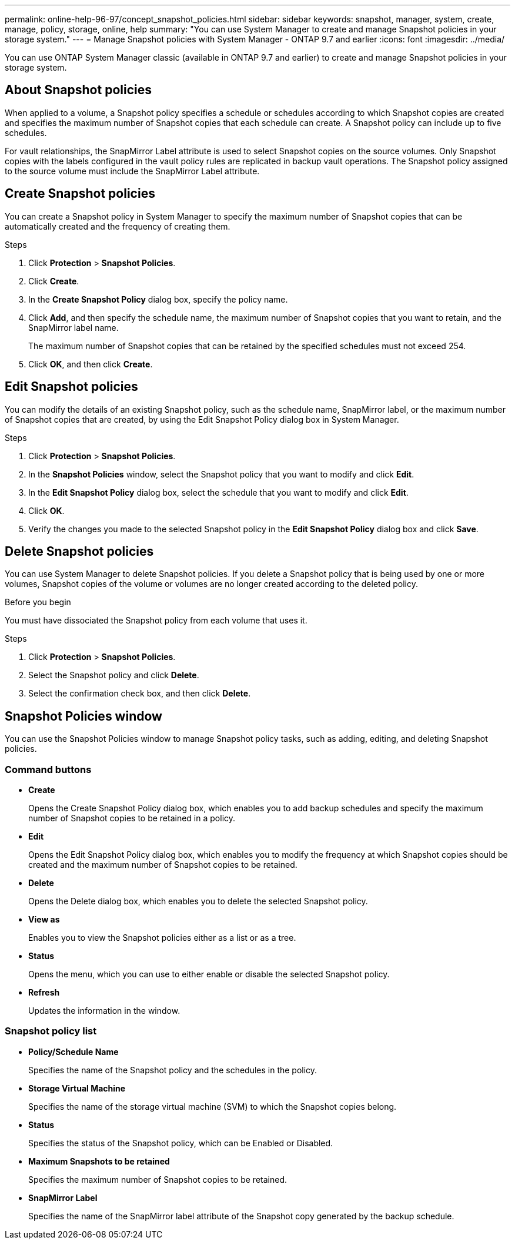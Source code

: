 ---
permalink: online-help-96-97/concept_snapshot_policies.html
sidebar: sidebar
keywords: snapshot, manager, system, create, manage, policy, storage, online, help
summary: "You can use System Manager to create and manage Snapshot policies in your storage system."
---
= Manage Snapshot policies with System Manager - ONTAP 9.7 and earlier
:icons: font
:imagesdir: ../media/

[.lead]
You can use ONTAP System Manager classic (available in ONTAP 9.7 and earlier) to create and manage Snapshot policies in your storage system.

== About Snapshot policies

When applied to a volume, a Snapshot policy specifies a schedule or schedules according to which Snapshot copies are created and specifies the maximum number of Snapshot copies that each schedule can create. A Snapshot policy can include up to five schedules.

For vault relationships, the SnapMirror Label attribute is used to select Snapshot copies on the source volumes. Only Snapshot copies with the labels configured in the vault policy rules are replicated in backup vault operations. The Snapshot policy assigned to the source volume must include the SnapMirror Label attribute.

== Create Snapshot policies

You can create a Snapshot policy in System Manager to specify the maximum number of Snapshot copies that can be automatically created and the frequency of creating them.

.Steps

. Click *Protection* > *Snapshot Policies*.
. Click *Create*.
. In the *Create Snapshot Policy* dialog box, specify the policy name.
. Click *Add*, and then specify the schedule name, the maximum number of Snapshot copies that you want to retain, and the SnapMirror label name.
+
The maximum number of Snapshot copies that can be retained by the specified schedules must not exceed 254.

. Click *OK*, and then click *Create*.
//2021-12-07, created by Mairead sm-classic-rework

== Edit Snapshot policies

You can modify the details of an existing Snapshot policy, such as the schedule name, SnapMirror label, or the maximum number of Snapshot copies that are created, by using the Edit Snapshot Policy dialog box in System Manager.

.Steps

. Click *Protection* > *Snapshot Policies*.
. In the *Snapshot Policies* window, select the Snapshot policy that you want to modify and click *Edit*.
. In the *Edit Snapshot Policy* dialog box, select the schedule that you want to modify and click *Edit*.
. Click *OK*.
. Verify the changes you made to the selected Snapshot policy in the *Edit Snapshot Policy* dialog box and click *Save*.
//2021-12-07, created by Mairead sm-classic-rework

== Delete Snapshot policies

You can use System Manager to delete Snapshot policies. If you delete a Snapshot policy that is being used by one or more volumes, Snapshot copies of the volume or volumes are no longer created according to the deleted policy.

.Before you begin

You must have dissociated the Snapshot policy from each volume that uses it.

.Steps

. Click *Protection* > *Snapshot Policies*.
. Select the Snapshot policy and click *Delete*.
. Select the confirmation check box, and then click *Delete*.

== Snapshot Policies window

You can use the Snapshot Policies window to manage Snapshot policy tasks, such as adding, editing, and deleting Snapshot policies.

=== Command buttons

* *Create*
+
Opens the Create Snapshot Policy dialog box, which enables you to add backup schedules and specify the maximum number of Snapshot copies to be retained in a policy.

* *Edit*
+
Opens the Edit Snapshot Policy dialog box, which enables you to modify the frequency at which Snapshot copies should be created and the maximum number of Snapshot copies to be retained.

* *Delete*
+
Opens the Delete dialog box, which enables you to delete the selected Snapshot policy.

* *View as*
+
Enables you to view the Snapshot policies either as a list or as a tree.

* *Status*
+
Opens the menu, which you can use to either enable or disable the selected Snapshot policy.

* *Refresh*
+
Updates the information in the window.

=== Snapshot policy list

* *Policy/Schedule Name*
+
Specifies the name of the Snapshot policy and the schedules in the policy.

* *Storage Virtual Machine*
+
Specifies the name of the storage virtual machine (SVM) to which the Snapshot copies belong.

* *Status*
+
Specifies the status of the Snapshot policy, which can be Enabled or Disabled.

* *Maximum Snapshots to be retained*
+
Specifies the maximum number of Snapshot copies to be retained.

* *SnapMirror Label*
+
Specifies the name of the SnapMirror label attribute of the Snapshot copy generated by the backup schedule.

//2021-12-09, created by Mairead sm-classic-rework
//2021-12-09, edited by Aoife, sm-classic rework
